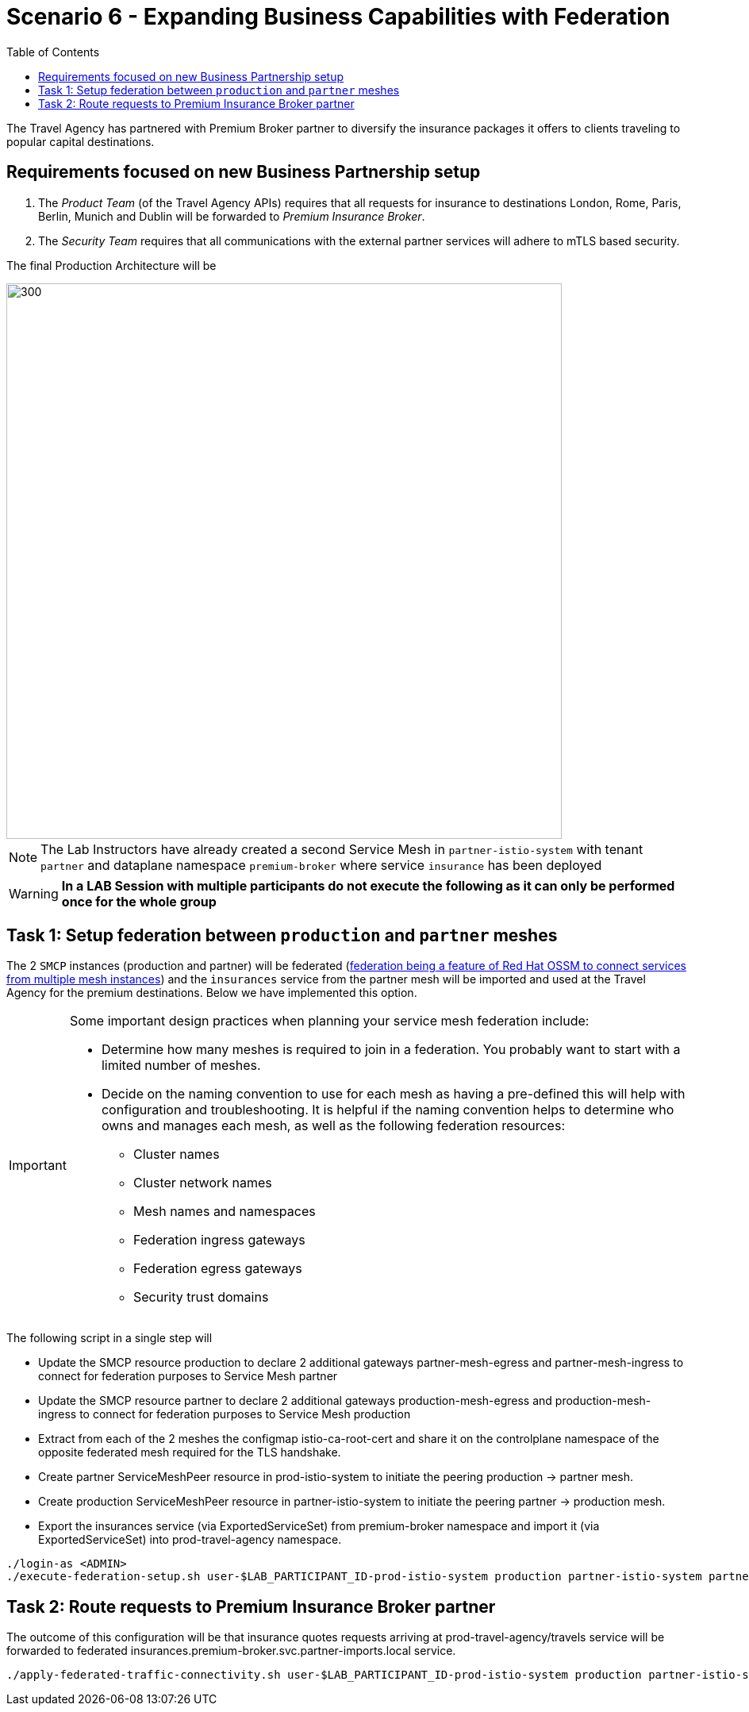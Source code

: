 = Scenario 6 - Expanding Business Capabilities with Federation
:toc:

The Travel Agency has partnered with Premium Broker partner to diversify the insurance packages it offers to clients traveling to popular capital destinations.

== Requirements focused on new Business Partnership setup
1. The _Product Team_ (of the Travel Agency APIs) requires that all requests for insurance to destinations London, Rome, Paris, Berlin, Munich and Dublin will be forwarded to _Premium Insurance Broker_.
2. The _Security Team_ requires that all communications with the external partner services will adhere to mTLS based security.

The final Production Architecture will be

image::assets/06-PartnerPremiumInsurance.png[300,700]

[NOTE]
====
The Lab Instructors have already created a second Service Mesh in `partner-istio-system` with tenant `partner` and dataplane namespace `premium-broker` where service `insurance` has been deployed
====

[WARNING]
====
*In a LAB Session with multiple participants do not execute the following as it can only be performed once for the whole group*
====

== Task 1: Setup federation between `production` and `partner` meshes

The 2 `SMCP` instances (production and partner) will be federated (link:https://docs.openshift.com/container-platform/4.9/service_mesh/v2x/ossm-federation.html#ossm-federation-config-export_federation[federation being a feature of Red Hat OSSM to connect services from multiple mesh instances]) and the `insurances` service from the partner mesh will be imported and used at the Travel Agency for the premium destinations. Below we have implemented this option.

[IMPORTANT]
====
Some important design practices when planning your service mesh federation include:

* Determine how many meshes is required to join in a federation. You probably want to start with a limited number of meshes.
* Decide on the naming convention to use for each mesh as having a pre-defined this will help with configuration and troubleshooting. It is helpful if the naming convention helps to determine who owns and manages each mesh, as well as the following federation resources:
** Cluster names
** Cluster network names
** Mesh names and namespaces
** Federation ingress gateways
** Federation egress gateways
** Security trust domains
====

The following script in a single step will

* Update the SMCP resource production to declare 2 additional gateways partner-mesh-egress and partner-mesh-ingress to connect for federation purposes to Service Mesh partner
* Update the SMCP resource partner to declare 2 additional gateways production-mesh-egress and production-mesh-ingress to connect for federation purposes to Service Mesh production
* Extract from each of the 2 meshes the configmap istio-ca-root-cert and share it on the controlplane namespace of the opposite federated mesh required for the TLS handshake.
* Create partner ServiceMeshPeer resource in prod-istio-system to initiate the peering production → partner mesh.
* Create production ServiceMeshPeer resource in partner-istio-system to initiate the peering partner → production mesh.
* Export the insurances service (via ExportedServiceSet) from premium-broker namespace and import it (via ExportedServiceSet) into prod-travel-agency namespace.

----
./login-as <ADMIN>
./execute-federation-setup.sh user-$LAB_PARTICIPANT_ID-prod-istio-system production partner-istio-system partner premium-broker
----


== Task 2: Route requests to Premium Insurance Broker partner

The outcome of this configuration will be that insurance quotes requests arriving at prod-travel-agency/travels service will be forwarded to federated insurances.premium-broker.svc.partner-imports.local service.

----
./apply-federated-traffic-connectivity.sh user-$LAB_PARTICIPANT_ID-prod-istio-system production partner-istio-system partner premium-broker
----



